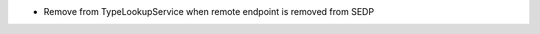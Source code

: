 .. news-prs: 4216

.. news-start-section: Fixes
- Remove from TypeLookupService when remote endpoint is removed from SEDP
.. news-end-section
